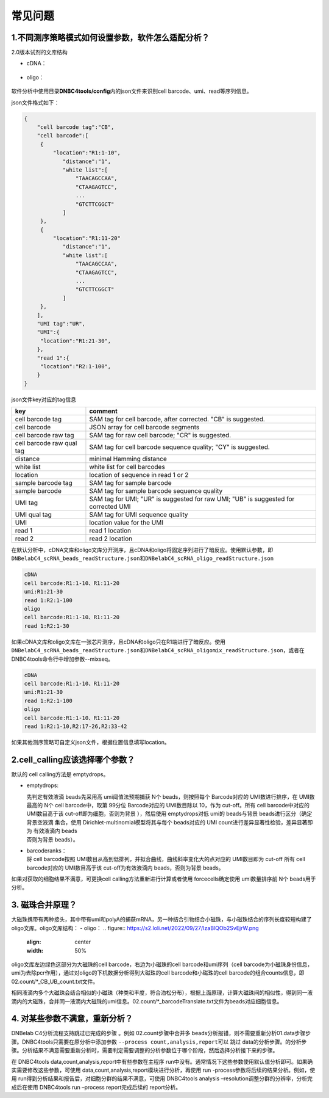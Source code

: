 常见问题
========

.. _1不同测序策略模式如何设置参数软件怎么适配分析:

1.不同测序策略模式如何设置参数，软件怎么适配分析？
--------------------------------------------------

2.0版本试剂的文库结构

-  cDNA：
.. figure:: https://s2.loli.net/2022/09/27/xOMpQlhtEZHJofB.png
   :align: center
   :width: 50%

-  oligo：
.. figure:: https://s2.loli.net/2022/09/27/IzaBlQOb2SvEjrW.png
   :align: center
   :width: 50%

软件分析中使用目录\ **DNBC4tools/config**\ 内的json文件来识别cell
barcode、umi、read等序列信息。

json文件格式如下：

.. code:: json

   {
       "cell barcode tag":"CB",
       "cell barcode":[
   	{
   	    "location":"R1:1-10",
               "distance":"1",
               "white list":[
                   "TAACAGCCAA",
                   "CTAAGAGTCC",
                   ...
                   "GTCTTCGGCT"
               ]
   	},
   	{
   	    "location":"R1:11-20"
               "distance":"1",
               "white list":[
                   "TAACAGCCAA",
                   "CTAAGAGTCC",
                   ...
                   "GTCTTCGGCT"
               ]
   	},
       ],
       "UMI tag":"UR",
       "UMI":{
   	"location":"R1:21-30",
       },
       "read 1":{
   	"location":"R2:1-100",
       }
   }

json文件key对应的tag信息

+---------------------------+-----------------------------------------+
| key                       | comment                                 |
+===========================+=========================================+
| cell barcode tag          | SAM tag for cell barcode, after         |
|                           | corrected. "CB" is suggested.           |
+---------------------------+-----------------------------------------+
| cell barcode              | JSON array for cell barcode segments    |
+---------------------------+-----------------------------------------+
| cell barcode raw tag      | SAM tag for raw cell barcode; "CR" is   |
|                           | suggested.                              |
+---------------------------+-----------------------------------------+
| cell barcode raw qual tag | SAM tag for cell barcode sequence       |
|                           | quality; "CY" is suggested.             |
+---------------------------+-----------------------------------------+
| distance                  | minimal Hamming distance                |
+---------------------------+-----------------------------------------+
| white list                | white list for cell barcodes            |
+---------------------------+-----------------------------------------+
| location                  | location of sequence in read 1 or 2     |
+---------------------------+-----------------------------------------+
| sample barcode tag        | SAM tag for sample barcode              |
+---------------------------+-----------------------------------------+
| sample barcode            | SAM tag for sample barcode sequence     |
|                           | quality                                 |
+---------------------------+-----------------------------------------+
| UMI tag                   | SAM tag for UMI; "UR" is suggested for  |
|                           | raw UMI; "UB" is suggested for          |
|                           | corrected UMI                           |
+---------------------------+-----------------------------------------+
| UMI qual tag              | SAM tag for UMI sequence quality        |
+---------------------------+-----------------------------------------+
| UMI                       | location value for the UMI              |
+---------------------------+-----------------------------------------+
| read 1                    | read 1 location                         |
+---------------------------+-----------------------------------------+
| read 2                    | read 2 location                         |
+---------------------------+-----------------------------------------+

在默认分析中，cDNA文库和oligo文库分开测序，且cDNA和oligo将固定序列进行了暗反应。使用默认参数，即\ ``DNBelabC4_scRNA_beads_readStructure.json``\ 和\ ``DNBelabC4_scRNA_oligo_readStructure.json``

.. code:: 

   cDNA 
   cell barcode:R1:1-10、R1:11-20
   umi:R1:21-30
   read 1:R2:1-100
   oligo
   cell barcode:R1:1-10、R1:11-20
   read 1:R2:1-30

如果cDNA文库和oligo文库在一张芯片测序，且cDNA和oligo只在R1端进行了暗反应。使用\ ``DNBelabC4_scRNA_beads_readStructure.json``\ 和\ ``DNBelabC4_scRNA_oligomix_readStructure.json``\ ，或者在DNBC4tools命令行中增加参数--mixseq。

.. code:: 

   cDNA 
   cell barcode:R1:1-10、R1:11-20
   umi:R1:21-30
   read 1:R2:1-100
   oligo
   cell barcode:R1:1-10、R1:11-20
   read 1:R2:1-10,R2:17-26,R2:33-42

如果其他测序策略可自定义json文件，根据位置信息填写location。

.. _2cellcalling应该选择哪个参数:

2.cell_calling应该选择哪个参数？
--------------------------------

默认的 cell calling方法是 emptydrops。

-  emptydrops:

   | 先判定有效液滴 beads先采用高 umi阈值法预期捕获 N个
     beads，则按照每个 Barcode对应的 UMI数进行排序，在 UMI数最高的 N个
     cell barcode中，取第 99分位 Barcode对应的 UMI数目除以 10，作为
     cut-off。所有 cell barcode中对应的 UMI数目高于该
     cut-off即为细胞，否则为背景 ），然后使用 emptydrops对低 umi的
     beads与背景 beads进行区分（确定背景空液滴 集合，使用
     Dirichlet-multinomial模型将其与每个 beads对应的 UMI
     count进行差异显著性检验，差异显著即为 有效液滴内 beads
   | 否则为背景 beads）。

-  | barcoderanks：
   | 将 cell barcode按照
     UMI数目从高到低排列，并拟合曲线，曲线斜率变化大的点对应的
     UMI数目即为 cut-off 所有 cell barcode对应的 UMI数目高于该
     cut-off为有效液滴内 beads，否则为背景 beads。

如果对获取的细胞结果不满意，可更换cell calling方法重新进行计算或者使用
forcecells确定使用 umi数量排序前 N个 beads用于分析。

.. _3-磁珠合并原理:

3. 磁珠合并原理？
-----------------

大磁珠携带有两种接头，其中带有umi和polyA的捕获mRNA，另一种结合引物结合小磁珠，与小磁珠结合的序列长度较短构建了oligo文库。oligo文库结构：
-  oligo：
.. figure:: https://s2.loli.net/2022/09/27/IzaBlQOb2SvEjrW.png
   :align: center
   :width: 50%

oligo文库左边绿色这部分为大磁珠的cell barcode，右边为小磁珠的cell
barcode和umi序列（cell
barcode为小磁珠身份信息，umi为去除pcr作用），通过对oligo的下机数据分析得到大磁珠的cell
barcode和小磁珠的cell
barcode的组合counts信息，即02.count/*_CB_UB_count.txt文件。

相同液滴内多个大磁珠会结合相似的小磁珠（种类和丰度，符合泊松分布），根据上面原理，计算大磁珠间的相似性，得到同一液滴内的大磁珠，合并同一液滴内大磁珠的umi信息。02.count/*_barcodeTranslate.txt文件为beads对应细胞信息。

.. _4-对某些参数不满意重新分析:

4. 对某些参数不满意，重新分析？
-------------------------------

DNBelab C4分析流程支持跳过已完成的步骤 。例如 02.count步骤中合并多
beads分析报错，则不需要重新分析01.data步骤步骤。DNBC4tools只需要在原分析中添加参数
``--process count,analysis,report``\ 可以 跳过
data的分析步骤。的分析步骤。分析结果不满意需要重新分析时，需要判定需要调整的分析参数位于哪个阶段，然后选择分析接下来的步骤。

在 DNBC4tools data,count,analysis,report中有些参数在主程序
run中没有。通常情况下这些参数使用默认值分析即可。如果确实需要修改这些参数，可使用
data,count,analysis,report模块进行分析，再使用 run
-process参数将后续的结果分析。例如，使用
run得到分析结果和报告后，对细胞分群的结果不满意，可使用 DNBC4tools
analysis –resolution调整分群的分辨率，分析完成后在使用 DNBC4tools run
–process report完成后续的 report分析。
